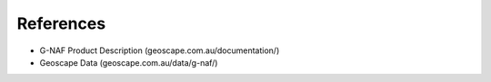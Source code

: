 ----------
References
----------

* G-NAF Product Description (geoscape.com.au/documentation/)
* Geoscape Data (geoscape.com.au/data/g-naf/)
